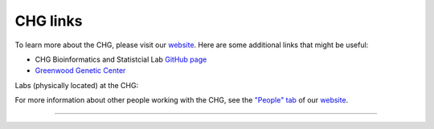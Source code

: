 CHG links
#########

To learn more about the CHG, please visit our `website`_. Here are some additional links that might be useful:

- CHG Bioinformatics and Statistcial Lab `GitHub page`_
- `Greenwood Genetic Center`_

Labs (physically located) at the CHG:

.. image:: ../_static/images/lab_alexandrov.png
   :width: 2945 px
   :height: 2945 px
   :scale: 5%
   :alt: Alexandrov Lab Figure
   :target: https://alexandrovlab.com/
   
.. image:: ../_static/images/lab_duren.png
   :width: 2945	px
   :height: 2945 px
   :scale: 5%
   :alt: Duren Lab Figure
   :target: https://durenlab.com/

.. image:: ../_static/images/lab_lackey.png
   :width: 2945	px
   :height: 2945 px
   :scale: 5%
   :alt: Lackey Lab Figure
   :target: https://researchingrna.com/

.. image:: ../_static/images/lab_mackay-anholt.png
   :width: 2945	px
   :height: 2945 px
   :scale: 5%
   :alt: Mackay-Anholt Lab Figure
   :target: https://scienceweb.clemson.edu/chg/mackay-anholt-lab/

.. image:: ../_static/images/lab_morgante.png
   :width: 2945	px
   :height: 2945 px
   :scale: 5%
   :alt: Morgante Lab Figure
   :target: https://morgantelab.com/

For more information about other people working with the CHG, see the `"People" tab`_ of our `website`_.

----

.. raw:: html
   
   <a class="twitter-timeline tw-align-center" data-lang="en" data-width="400" data-height="800" data-theme="light" href="https://twitter.com/ClemsonCHG?ref_src=twsrc%5Etfw">Tweets by ClemsonCHG</a> <script async src="https://platform.twitter.com/widgets.js" charset="utf-8"></script> 


.. _website: https://scienceweb.clemson.edu/chg/
.. _Greenwood Genetic Center: https://www.ggc.org/
.. _GitHub page: https://github.com/chg-bsl
.. _"People" tab: https://scienceweb.clemson.edu/chg/people/
